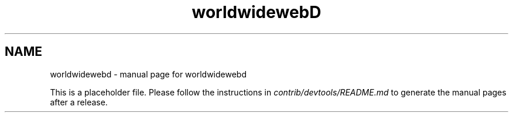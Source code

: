 .TH worldwidewebD "1"
.SH NAME
worldwidewebd \- manual page for worldwidewebd

This is a placeholder file. Please follow the instructions in \fIcontrib/devtools/README.md\fR to generate the manual pages after a release.
